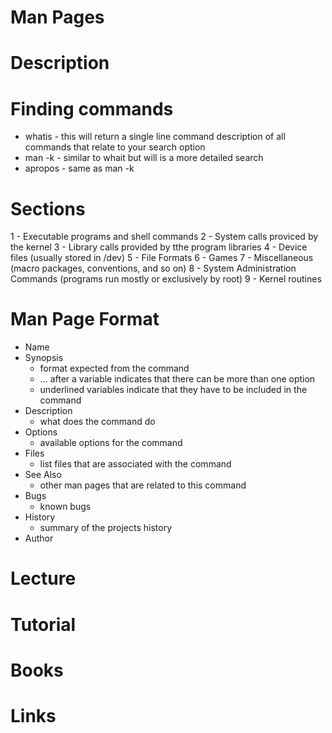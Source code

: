 #+TAGS: man man_pages manual_pages manual


* Man Pages
* Description
* Finding commands
- whatis  - this will return a single line command description of all commands that relate to your search option
- man -k  - similar to whait but will is a more detailed search
- apropos - same as man -k

* Sections
1 - Executable programs and shell commands
2 - System calls proviced by the kernel
3 - Library calls provided by tthe program libraries
4 - Device files (usually stored in /dev)
5 - File Formats
6 - Games
7 - Miscellaneous (macro packages, conventions, and so on)
8 - System Administration Commands (programs run mostly or exclusively by root)
9 - Kernel routines

* Man Page Format
- Name
- Synopsis
  - format expected from the command
  - ... after a variable indicates that there can be more than one option
  - underlined variables indicate that they have to be included in the command

- Description
  - what does the command do

- Options
  - available options for the command

- Files
  - list files that are associated with the command

- See Also
  - other man pages that are related to this command

- Bugs
  - known bugs

- History
  - summary of the projects history

- Author

* Lecture
* Tutorial
* Books
* Links
